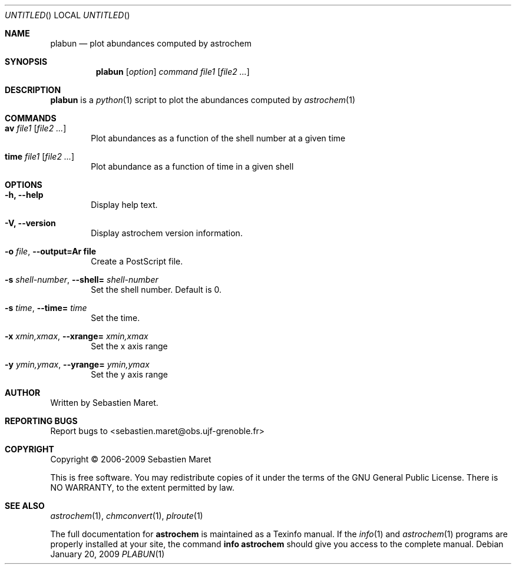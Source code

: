 .\" -*- nroff -*-
.Dd January 20, 2009
.Os
.Dt PLABUN 1
.Sh NAME
.Nm plabun
.Nd plot abundances computed by astrochem
.Sh SYNOPSIS
.Nm
.Op Ar option
.Ar command
.Ar file1
.Op Ar file2 ...
.\"
.\" Description
.\"
.Sh DESCRIPTION
.Nm
is a 
.Xr python 1
script to plot the abundances computed by
.Xr astrochem 1
.\"
.\" Commands
.\"
.Sh COMMANDS
.Bl -tag -width flag
.It Cm av Ar file1 Op Ar file2 ...
Plot abundances as a function of the shell number at a given time
.It Cm time Ar file1 Op Ar file2 ...
Plot abundance as a function of time in a given shell
.\"
.\" Options
.\"
.Sh OPTIONS
.Bl -tag -width flag
.It Cm -h, --help
Display help text.
.It Cm -V, --version
Display astrochem version information.
.It Cm -o Ar file , Cm --output=Ar file
Create a PostScript file.
.It Cm -s Ar shell-number , Cm --shell= Ar shell-number
Set the shell number. Default is 0.
.It Cm -s Ar time , Cm --time= Ar time
Set the time.
.It Cm -x Ar xmin,xmax , Cm --xrange= Ar xmin,xmax
Set the x axis range
.It Cm -y Ar ymin,ymax , Cm --yrange= Ar ymin,ymax
Set the y axis range 
.\"
.\" Authors, copyright, and see also
.\"
.Sh AUTHOR
Written by Sebastien Maret.
.Sh "REPORTING BUGS"
Report bugs to <sebastien.maret@obs.ujf-grenoble.fr>
.Sh COPYRIGHT
Copyright \(co 2006-2009 Sebastien Maret
.Pp
This is free software. You may redistribute copies of it under the
terms of the GNU General Public License. There is NO WARRANTY, to the
extent permitted by law.
.Sh "SEE ALSO"
.Xr astrochem 1 ","
.Xr chmconvert 1 ","
.Xr plroute 1
.Pp
The full documentation for
.Cm astrochem
is maintained as a Texinfo manual. If the 
.Xr info 1
and
.Xr astrochem 1
programs are properly installed at your site, the command
.Cm info astrochem
should give you access to the complete manual.

